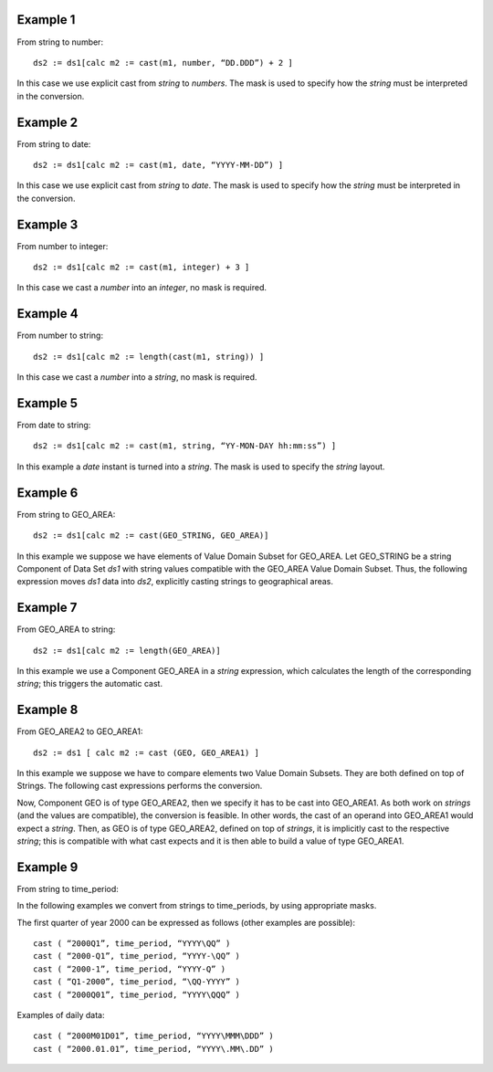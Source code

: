^^^^^^^^^^^^^^^^
Example 1
^^^^^^^^^^^^^^^^

From string to number: ::

    ds2 := ds1[calc m2 := cast(m1, number, “DD.DDD”) + 2 ]

In this case we use explicit cast from *string* to *numbers*. The mask is used to specify how the *string* must be
interpreted in the conversion.

^^^^^^^^^^^^^^^^
Example 2
^^^^^^^^^^^^^^^^

From string to date: ::

    ds2 := ds1[calc m2 := cast(m1, date, “YYYY-MM-DD”) ]

In this case we use explicit cast from *string* to *date*. The mask is used to specify how the *string* must be interpreted in the conversion.

^^^^^^^^^^^^^^^^
Example 3
^^^^^^^^^^^^^^^^

From number to integer: ::

    ds2 := ds1[calc m2 := cast(m1, integer) + 3 ]

In this case we cast a *number* into an *integer*, no mask is required.

^^^^^^^^^^^^^^^^
Example 4
^^^^^^^^^^^^^^^^

From number to string: ::

    ds2 := ds1[calc m2 := length(cast(m1, string)) ]

In this case we cast a *number* into a *string*, no mask is required.

^^^^^^^^^^^^^^^^
Example 5
^^^^^^^^^^^^^^^^

From date to string: ::

    ds2 := ds1[calc m2 := cast(m1, string, “YY-MON-DAY hh:mm:ss”) ]

In this example a *date* instant is turned into a *string*. The mask is used to specify the *string* layout.

^^^^^^^^^^^^^^^^
Example 6
^^^^^^^^^^^^^^^^

From string to GEO_AREA: ::

    ds2 := ds1[calc m2 := cast(GEO_STRING, GEO_AREA)]

In this example we suppose we have elements of Value Domain Subset for GEO_AREA. Let GEO_STRING be a
string Component of Data Set *ds1* with string values compatible with the GEO_AREA Value Domain Subset.
Thus, the following expression moves *ds1* data into *ds2*, explicitly casting strings to geographical areas.

^^^^^^^^^^^^^^^^
Example 7
^^^^^^^^^^^^^^^^

From GEO_AREA to string: ::

    ds2 := ds1[calc m2 := length(GEO_AREA)]

In this example we use a Component GEO_AREA in a *string* expression, which calculates the length of the
corresponding *string*; this triggers the automatic cast.

^^^^^^^^^^^^^^^^
Example 8
^^^^^^^^^^^^^^^^

From GEO_AREA2 to GEO_AREA1: ::

    ds2 := ds1 [ calc m2 := cast (GEO, GEO_AREA1) ]

In this example we suppose we have to compare elements two Value Domain Subsets. They are both defined on
top of Strings. The following cast expressions performs the conversion.

Now, Component GEO is of type GEO_AREA2, then we specify it has to be cast into GEO_AREA1. As both
work on *strings* (and the values are compatible), the conversion is feasible. In other words, the cast of an
operand into GEO_AREA1 would expect a *string*. Then, as GEO is of type GEO_AREA2, defined on top of
*strings*, it is implicitly cast to the respective *string*; this is compatible with what cast expects and it is then able to
build a value of type GEO_AREA1.

^^^^^^^^^^^^^^^^
Example 9
^^^^^^^^^^^^^^^^

From string to time_period:

In the following examples we convert from strings to time_periods, by using appropriate masks.

The first quarter of year 2000 can be expressed as follows (other examples are possible): ::

    cast ( “2000Q1”, time_period, “YYYY\QQ” )
    cast ( “2000-Q1”, time_period, “YYYY-\QQ” )
    cast ( “2000-1”, time_period, “YYYY-Q” )
    cast ( “Q1-2000”, time_period, “\QQ-YYYY” )
    cast ( “2000Q01”, time_period, “YYYY\QQQ” )

Examples of daily data: ::

    cast ( “2000M01D01”, time_period, “YYYY\MMM\DDD” )
    cast ( “2000.01.01”, time_period, “YYYY\.MM\.DD” )

